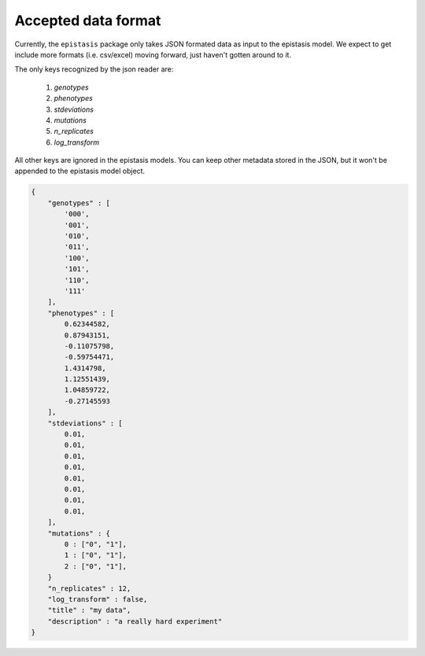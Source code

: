 Accepted data format
====================

Currently, the ``epistasis`` package only takes JSON formated data as input to
the epistasis model. We expect to get include more formats (i.e. csv/excel) moving
forward, just haven't gotten around to it.

The only keys recognized by the json reader are:

    1. `genotypes`
    2. `phenotypes`
    3. `stdeviations`
    4. `mutations`
    5. `n_replicates`
    6. `log_transform`

All other keys are ignored in the epistasis models. You can keep other metadata
stored in the JSON, but it won't be appended to the epistasis model object.

.. code-block:: javascript

    {
        "genotypes" : [
            '000',
            '001',
            '010',
            '011',
            '100',
            '101',
            '110',
            '111'
        ],
        "phenotypes" : [
            0.62344582,
            0.87943151,
            -0.11075798,
            -0.59754471,
            1.4314798,
            1.12551439,
            1.04859722,
            -0.27145593
        ],
        "stdeviations" : [
            0.01,
            0.01,
            0.01,
            0.01,
            0.01,
            0.01,
            0.01,
            0.01,
        ],
        "mutations" : {
            0 : ["0", "1"],
            1 : ["0", "1"],
            2 : ["0", "1"],
        }
        "n_replicates" : 12,
        "log_transform" : false,
        "title" : "my data",
        "description" : "a really hard experiment"
    }
